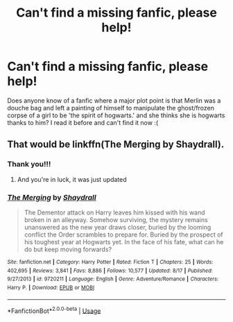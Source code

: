 #+TITLE: Can't find a missing fanfic, please help!

* Can't find a missing fanfic, please help!
:PROPERTIES:
:Author: Forest1395101
:Score: 4
:DateUnix: 1538817287.0
:DateShort: 2018-Oct-06
:FlairText: Fic Search
:END:
Does anyone know of a fanfic where a major plot point is that Merlin was a douche bag and left a painting of himself to manipulate the ghost/frozen corpse of a girl to be 'the spirit of hogwarts.' and she thinks she is hogwarts thanks to him? I read it before and can't find it now :(


** That would be linkffn(The Merging by Shaydrall).
:PROPERTIES:
:Author: advieser
:Score: 3
:DateUnix: 1538819534.0
:DateShort: 2018-Oct-06
:END:

*** Thank you!!!
:PROPERTIES:
:Author: Forest1395101
:Score: 1
:DateUnix: 1538820657.0
:DateShort: 2018-Oct-06
:END:

**** And you're in luck, it was just updated
:PROPERTIES:
:Author: Mragftw
:Score: 1
:DateUnix: 1538834224.0
:DateShort: 2018-Oct-06
:END:


*** [[https://www.fanfiction.net/s/9720211/1/][*/The Merging/*]] by [[https://www.fanfiction.net/u/2102558/Shaydrall][/Shaydrall/]]

#+begin_quote
  The Dementor attack on Harry leaves him kissed with his wand broken in an alleyway. Somehow surviving, the mystery remains unanswered as the new year draws closer, buried by the looming conflict the Order scrambles to prepare for. Buried by the prospect of his toughest year at Hogwarts yet. In the face of his fate, what can he do but keep moving forwards?
#+end_quote

^{/Site/:} ^{fanfiction.net} ^{*|*} ^{/Category/:} ^{Harry} ^{Potter} ^{*|*} ^{/Rated/:} ^{Fiction} ^{T} ^{*|*} ^{/Chapters/:} ^{25} ^{*|*} ^{/Words/:} ^{402,695} ^{*|*} ^{/Reviews/:} ^{3,841} ^{*|*} ^{/Favs/:} ^{8,886} ^{*|*} ^{/Follows/:} ^{10,577} ^{*|*} ^{/Updated/:} ^{8/17} ^{*|*} ^{/Published/:} ^{9/27/2013} ^{*|*} ^{/id/:} ^{9720211} ^{*|*} ^{/Language/:} ^{English} ^{*|*} ^{/Genre/:} ^{Adventure/Romance} ^{*|*} ^{/Characters/:} ^{Harry} ^{P.} ^{*|*} ^{/Download/:} ^{[[http://www.ff2ebook.com/old/ffn-bot/index.php?id=9720211&source=ff&filetype=epub][EPUB]]} ^{or} ^{[[http://www.ff2ebook.com/old/ffn-bot/index.php?id=9720211&source=ff&filetype=mobi][MOBI]]}

--------------

*FanfictionBot*^{2.0.0-beta} | [[https://github.com/tusing/reddit-ffn-bot/wiki/Usage][Usage]]
:PROPERTIES:
:Author: FanfictionBot
:Score: 1
:DateUnix: 1538822047.0
:DateShort: 2018-Oct-06
:END:
